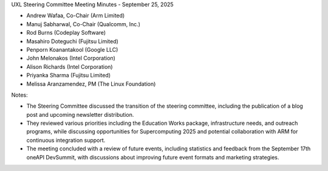 UXL Steering Committee Meeting Minutes - September 25, 2025

* Andrew Wafaa, Co-Chair (Arm Limited)	
* Manuj Sabharwal, Co-Chair (Qualcomm, Inc.)	
* Rod Burns (Codeplay Software)
* Masahiro Doteguchi (Fujitsu Limited)	
* Penporn Koanantakool (Google LLC)	
* John Melonakos (Intel Corporation)	
* Alison Richards (Intel Corporation)	
* Priyanka Sharma (Fujitsu Limited)	
* Melissa Aranzamendez, PM (The Linux Foundation)


Notes:

- The Steering Committee discussed the transition of the steering committee, including the publication of a blog post and upcoming newsletter distribution. 
- They reviewed various priorities including the Education Works package, infrastructure needs, and outreach programs, while discussing opportunities for Supercomputing 2025 and potential collaboration with ARM for continuous integration support. 
- The meeting concluded with a review of future events, including statistics and feedback from the September 17th oneAPI DevSummit, with discussions about improving future event formats and marketing strategies.
